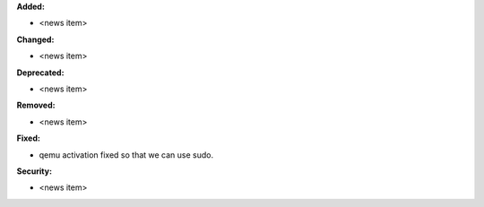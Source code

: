 **Added:**

* <news item>

**Changed:**

* <news item>

**Deprecated:**

* <news item>

**Removed:**

* <news item>

**Fixed:**

* qemu activation fixed so that we can use sudo.

**Security:**

* <news item>

